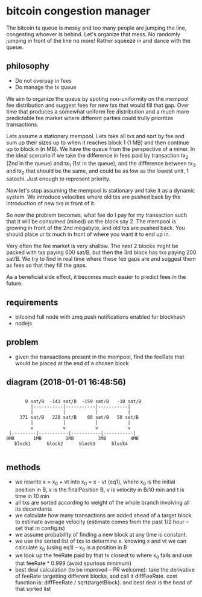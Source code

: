 * bitcoin congestion manager
  :PROPERTIES:
  :CREATED:  [2017-11-21 Tue 17:45]
  :MODIFIED: [2017-11-22 Wed 02:41]
  :END:

The bitcoin tx queue is messy and too many people are jumping the line,
congesting whoever is behind. Let's organize that mess. No randomly jumping in
front of the line no more! Rather squeeze in and dance with the queue.

** philosophy
- Do not overpay in fees
- Do manage the tx queue

We aim to organize the queue by spoting non-uniformity on the mempool fee
distribution and suggest fees for new txs that would fill that gap. Over time
that produces a somewhat uniform fee distribution and a much more predictable
fee market where different parties could trully prioritize transactions.

Lets assume a stationary mempool. Lets take all txs and sort by fee and sum up
their sizes up to when it reaches block 1 (1 MB) and then continue up to block n
(n MB). We have the queue from the perspective of a miner. In the ideal scenario
if we take the difference in fees paid by transaction tx_2 (2nd in the queue)
and tx_1 (1st in the queue), and the difference between tx_3 and tx_2 that
should be the same, and could be as low as the lowest unit, 1 satoshi. Just
enough to represent priority. 

Now let's stop assuming the mempool is stationary and take it as a dynamic
system. We introduce velocities where old txs are pushed back by the
introduction of new txs in front of it.

So now the problem becomes, what fee do I pay for my transaction such that it
will be consumed (mined) on the block say 2. The mempool is growing in front of
the 2nd megabyte, and old txs are pushed back. You should place ur tx much in
front of where you want it to end up in.

Very often the fee market is very shallow. The next 2 blocks might be packed
with txs paying 600 sat/B, but then the 3rd block has txs paying 200 sat/B. We
try to find in real time where these fee gaps are and suggest them as fees so
that they fill the gaps.

As a beneficial side effect, it becomes much easier to predict fees in the
future.

** requirements
  - bitcoind full node with zmq push notifications enabled for blockhash
  - nodejs

** problem
   - given the transactions present in the mempool, find the feeRate that would
     be placed at the end of a chosen block

** diagram (2018-01-01 16:48:56)
   #+BEGIN_SRC 

       0 sat/B  -143 sat/B  -159 sat/B   -18 sat/B
         |-----------|-----------|-----------|
         |           |           |           |
     371 sat/B   228 sat/B    68 sat/B   50 sat/B
         |           |           |           |
         v           v           v           v
 |---------|-----------|-----------|-----------|
0MB       1MB         2MB         3MB         4MB
   block1      block2      block3      block4

   #+END_SRC

** methods
   - we rewrite x = x_0 + vt into x_0 = x - vt (eq1), where x_0 is the initial
     position in B, x is the finalPosition B, v is velocity in B/10 min and t is
     time in 10 min
   - all txs are sorted according to weight of the whole branch involving all
     its decendents
   - we calculate how many transactions are added ahead of a target block to
     estimate average velocity (estimate comes from the past 1/2 hour -- set
     that in config.ts)
   - we assume probability of finding a new block at any time is constant.
   - we use the sorted list of txs to determine x. knowing x and vt we can
     calculate x_0 (using eq1) -- x_0 is a position in B
   - we look up the feeRate paid by that tx closest to where x_0 falls and use
     that feeRate * 0.999 (avoid spurious minimum)
   - best deal calculation (to be improved -- PR welcome): take the derivative
     of feeRate targetting different blocks, and call it diffFeeRate. cost
     function is: diffFeeRate / sqrt(targetBlock). and best deal is the head of
     that sorted list
